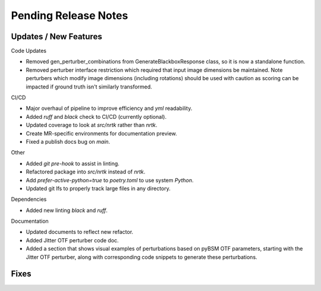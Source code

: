 Pending Release Notes
=====================


Updates / New Features
----------------------

Code Updates

* Removed gen_perturber_combinations from GenerateBlackboxResponse class, so it is now a standalone function.

* Removed perturber interface restriction which required that input image dimensions be maintained.
  Note perturbers which modify image dimensions (including rotations) should be used with caution as
  scoring can be impacted if ground truth isn't similarly transformed.

CI/CD

* Major overhaul of pipeline to improve efficiency and `yml` readability.

* Added `ruff` and `black` check to CI/CD (currently optional).

* Updated coverage to look at `src/nrtk` rather than `nrtk`.

* Create MR-specific environments for documentation preview.

* Fixed a publish docs bug on `main`.

Other

* Added `git pre-hook` to assist in linting.

* Refactored package into `src/nrtk` instead of `nrtk`.

* Add `prefer-active-python=true` to `poetry.toml` to use system `Python`.

* Updated git lfs to properly track large files in any directory.

Dependencies

* Added new linting `black` and `ruff`.

Documentation

* Updated documents to reflect new refactor.

* Added Jitter OTF perturber code doc.

* Added a section that shows visual examples of perturbations based on pyBSM OTF parameters, starting with the Jitter OTF perturber, along with corresponding code snippets to generate these perturbations.

Fixes
-----
